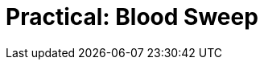 = Practical: Blood Sweep
// tag::slide-1[]

// end::slide-1[]

// tag::slide-2[]

// end::slide-2[]

// tag::slide-3[]

// end::slide-3[]

// tag::slide-4[]

// end::slide-4[]
